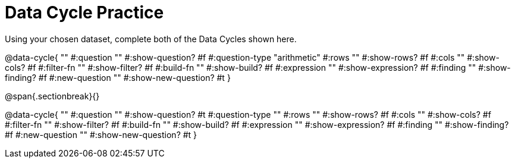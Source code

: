 = Data Cycle Practice
Using your chosen dataset, complete both of the Data Cycles shown here.

@data-cycle{ ""
  #:question ""
  #:show-question? #f
  #:question-type "arithmetic"
  #:rows ""
  #:show-rows? #f
  #:cols ""
  #:show-cols? #f
  #:filter-fn ""
  #:show-filter? #f
  #:build-fn ""
  #:show-build? #f
  #:expression ""
  #:show-expression? #f
  #:finding ""
  #:show-finding? #f
  #:new-question ""
  #:show-new-question? #t
}

@span{.sectionbreak}{}

@data-cycle{ ""
  #:question ""
  #:show-question? #t
  #:question-type ""
  #:rows ""
  #:show-rows? #f
  #:cols ""
  #:show-cols? #f
  #:filter-fn ""
  #:show-filter? #f
  #:build-fn ""
  #:show-build? #f
  #:expression ""
  #:show-expression? #f
  #:finding ""
  #:show-finding? #f
  #:new-question ""
  #:show-new-question? #t
}
